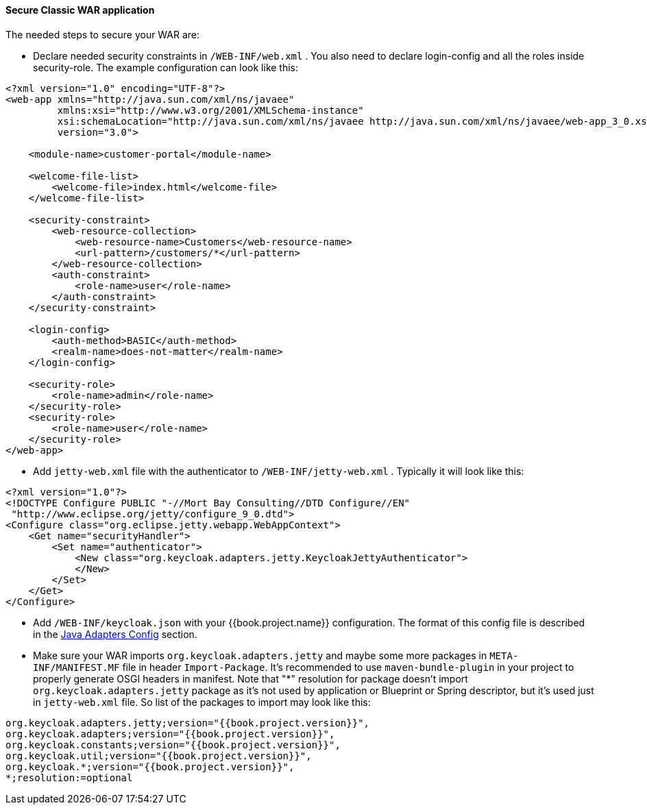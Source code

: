 
[[_fuse_adapter_classic_war]]
==== Secure Classic WAR application

The needed steps to secure your WAR are:

* Declare needed security constraints in `/WEB-INF/web.xml` . You also need to declare login-config and all the roles inside security-role.
The example configuration can look like this:

[source,xml]
----
<?xml version="1.0" encoding="UTF-8"?>
<web-app xmlns="http://java.sun.com/xml/ns/javaee"
         xmlns:xsi="http://www.w3.org/2001/XMLSchema-instance"
         xsi:schemaLocation="http://java.sun.com/xml/ns/javaee http://java.sun.com/xml/ns/javaee/web-app_3_0.xsd"
         version="3.0">

    <module-name>customer-portal</module-name>

    <welcome-file-list>
        <welcome-file>index.html</welcome-file>
    </welcome-file-list>

    <security-constraint>
        <web-resource-collection>
            <web-resource-name>Customers</web-resource-name>
            <url-pattern>/customers/*</url-pattern>
        </web-resource-collection>
        <auth-constraint>
            <role-name>user</role-name>
        </auth-constraint>
    </security-constraint>

    <login-config>
        <auth-method>BASIC</auth-method>
        <realm-name>does-not-matter</realm-name>
    </login-config>

    <security-role>
        <role-name>admin</role-name>
    </security-role>
    <security-role>
        <role-name>user</role-name>
    </security-role>
</web-app>
----

* Add `jetty-web.xml` file with the authenticator to `/WEB-INF/jetty-web.xml` . Typically it will look like this:

[source,xml]
----
<?xml version="1.0"?>
<!DOCTYPE Configure PUBLIC "-//Mort Bay Consulting//DTD Configure//EN"
 "http://www.eclipse.org/jetty/configure_9_0.dtd">
<Configure class="org.eclipse.jetty.webapp.WebAppContext">
    <Get name="securityHandler">
        <Set name="authenticator">
            <New class="org.keycloak.adapters.jetty.KeycloakJettyAuthenticator">
            </New>
        </Set>
    </Get>
</Configure>
----

* Add `/WEB-INF/keycloak.json` with your {{book.project.name}} configuration. The format of this config file is described
in the <<fake/../../java-adapter-config.adoc#_java_adapter_config,Java Adapters Config>> section.

* Make sure your WAR imports `org.keycloak.adapters.jetty` and maybe some more packages in `META-INF/MANIFEST.MF` file in header `Import-Package`. It's
recommended to use `maven-bundle-plugin` in your project to properly generate OSGI headers in manifest.
Note that "*" resolution for package doesn't import `org.keycloak.adapters.jetty` package
as it's not used by application or Blueprint or Spring descriptor, but it's used just in `jetty-web.xml` file. So list of the packages to import may look like this:

[source, subs="attributes"]
----
org.keycloak.adapters.jetty;version="{{book.project.version}}",
org.keycloak.adapters;version="{{book.project.version}}",
org.keycloak.constants;version="{{book.project.version}}",
org.keycloak.util;version="{{book.project.version}}",
org.keycloak.*;version="{{book.project.version}}",
*;resolution:=optional
----

